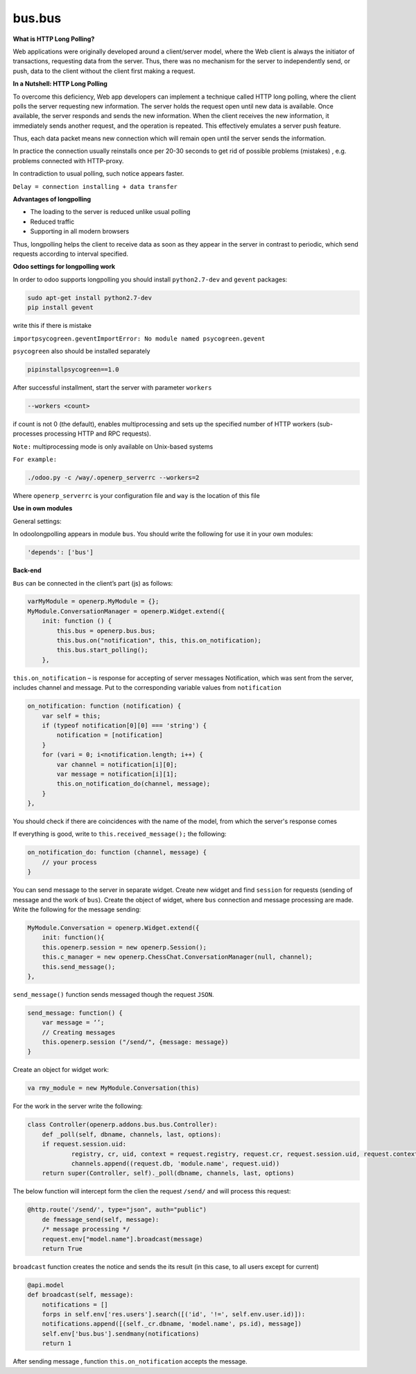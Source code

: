 bus.bus
=======

**What is HTTP Long Polling?**


Web applications were originally developed around a client/server model, where the Web client is always the initiator of transactions, requesting data from the server. Thus, there was no mechanism for the server to independently send, or push, data to the client without the client first making a request. 

**In a Nutshell: HTTP Long Polling**


To overcome this deficiency, Web app developers can implement a technique called HTTP long polling, where the client polls the server requesting new information.  The server holds the request open until new data is available. Once available, the server responds and sends the new information. When the client receives the new information, it immediately sends another request, and the operation is repeated. This effectively emulates a server push feature.

Thus, each data packet means new connection which will remain open until the server sends the information.

In practice the connection usually reinstalls once per 20-30 seconds to get rid of possible problems (mistakes) , e.g. problems connected with HTTP-proxy.

In contradiction to usual polling, such notice appears faster.

``Delay = connection installing + data transfer``

**Advantages of longpolling**


+ The loading to the server is reduced unlike usual polling
+ Reduced traffic
+ Supporting in all modern browsers

Thus, longpolling helps the client to receive data as soon as they appear in the server in contrast to periodic, which send requests according to interval specified.

**Odoo settings for longpolling work**


In order to odoo supports longpolling you should install ``python2.7-dev`` and ``gevent`` packages: 

.. code-block:: shell

    sudo apt-get install python2.7-dev
    pip install gevent

write this if there is mistake

``importpsycogreen.geventImportError: No module named psycogreen.gevent``

``psycogreen`` also should be installed separately

.. code-block:: shell

    pipinstallpsycogreen==1.0

After successful installment, start the server with parameter ``workers``

.. code-block:: shell

    --workers <count>

if count is not 0 (the default), enables multiprocessing and sets up the specified number of HTTP workers (sub-processes processing HTTP and RPC requests).

``Note:`` multiprocessing mode is only available on Unix-based systems

``For example:``

.. code-block:: shell

    ./odoo.py -c /way/.openerp_serverrc --workers=2

Where ``openerp_serverrc`` is your configuration file and ``way`` is the location of this file


**Use in own modules**


General settings:

In odoolongpolling appears in module ``bus``.  You should write the following for use it in your own modules:

.. code-block:: shell

    'depends': ['bus']

**Back-end**


``Bus`` can be  connected in the client’s part (js) as follows:

.. code-block:: shell

    varMyModule = openerp.MyModule = {};
    MyModule.ConversationManager = openerp.Widget.extend({
        init: function () {
            this.bus = openerp.bus.bus;
            this.bus.on("notification", this, this.on_notification);
            this.bus.start_polling();
        },

``this.on_notification`` – is response for accepting of server messages
Notification, which was sent from the server, includes channel and message.
Put to the corresponding variable values from ``notification``

.. code-block:: shell

    on_notification: function (notification) {
        var self = this;
        if (typeof notification[0][0] === 'string') {
            notification = [notification]
        }
        for (vari = 0; i<notification.length; i++) {
            var channel = notification[i][0];
            var message = notification[i][1];
            this.on_notification_do(channel, message);
        }
    },

You should check if there are coincidences with the name of the model, from which the server's response comes

If everything is good, write to ``this.received_message();`` the following:

.. code-block:: shell

    on_notification_do: function (channel, message) {
        // your process
    }

You can send message to the server in separate widget. 
Create new widget and find ``session`` for requests (sending of message and the work of ``bus``). Create the object of widget, where ``bus`` connection and message processing are made. 
Write the following for the message sending:

.. code-block:: shell

    MyModule.Conversation = openerp.Widget.extend({
        init: function(){
        this.openerp.session = new openerp.Session();
        this.c_manager = new openerp.ChessChat.ConversationManager(null, channel);
	this.send_message();
    },

``send_message()`` function sends messaged though the request ``JSON``.

.. code-block:: shell

    send_message: function() {
	var message = ‘’;
	// Creating messages
        this.openerp.session ("/send/", {message: message})
    }

Create an object for widget work:

.. code-block:: shell

    va rmy_module = new MyModule.Conversation(this)

For the work in the server write the following:

.. code-block:: shell

    class Controller(openerp.addons.bus.bus.Controller):
	def _poll(self, dbname, channels, last, options):
	if request.session.uid:
		registry, cr, uid, context = request.registry, request.cr, request.session.uid, request.context
		channels.append((request.db, 'module.name', request.uid))
	return super(Controller, self)._poll(dbname, channels, last, options)

The below function will intercept form the clien the request ``/send/`` and will process this request:

.. code-block:: shell

    @http.route('/send/', type="json", auth="public")
	de fmessage_send(self, message):
	/* message processing */
	request.env["model.name"].broadcast(message)
	return True

``broadcast`` function creates the notice and sends the its result (in this case, to all users except for current)

.. code-block:: shell

    @api.model
    def broadcast(self, message):
	notifications = []
	forps in self.env['res.users'].search([('id', '!=', self.env.user.id)]):
	notifications.append([(self._cr.dbname, 'model.name', ps.id), message])
	self.env['bus.bus'].sendmany(notifications)
        return 1

After sending message , function ``this.on_notification`` accepts the message. 

